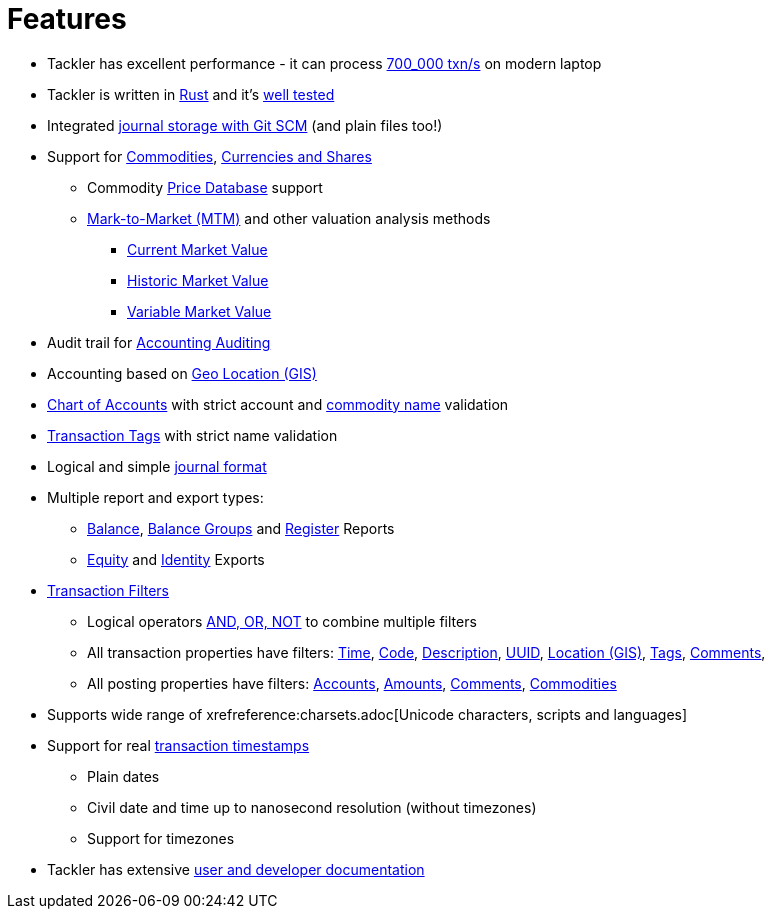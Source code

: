 = Features
:page-date: 2019-03-29 00:00:00 Z
:page-last_modified_at: 2025-04-18 00:00:00 Z

* Tackler has excellent performance - it can process xref:ROOT:features/performance.adoc[700_000 txn/s] on modern laptop

* Tackler is written in link:https://www.rust-lang.org/[Rust] and it's xref:ROOT:features/reliability.adoc[well tested]

* Integrated xref:journal:git-storage.adoc[journal storage with Git SCM] (and plain files too!)

* Support for xref:commodities:commodities.adoc[Commodities], xref:commodities:currencies.adoc[Currencies and Shares]
** Commodity xref:journal:pricedb.adoc[Price Database] support
** link:commodities:price.adoc[Mark-to-Market (MTM)] and other valuation analysis methods
*** xref:commodities:price/current-market-value.adoc[Current Market Value]
*** xref:commodities:price/historic-market-value.adoc[Historic Market Value]
*** xref:commodities:price/variable-market-value.adoc[Variable Market Value]

* Audit trail for xref:auditing:index.adoc[Accounting Auditing]

* Accounting based on link:usage:gis/index.adoc[Geo Location (GIS)]

* xref:reference:accounts-toml.adoc[Chart of Accounts] with strict account and xref:reference:commodities-toml.adoc[commodity name] validation

* xref:reference:tags-toml.adoc[Transaction Tags] with strict name validation

* Logical and simple xref:journal:format.adoc[journal format]

* Multiple report and export types:

** xref:reports:report-balance.adoc[Balance], 
xref:reports:report-balance-group.adoc[Balance Groups] 
and xref:reports:report-register.adoc[Register] Reports

** xref:reports:export-equity.adoc[Equity] and xref:reports:export-identity.adoc[Identity] Exports


* xref:usage:txn-filters.adoc[Transaction Filters]
** Logical operators xref:usage:txn-filters.adoc#logic-ops[AND, OR, NOT] to combine multiple filters
** All transaction properties have filters: xref:usage:txn-filters.adoc#ts-begin[Time],
xref:usage:txn-filters.adoc#txn-code[Code],
xref:usage:txn-filters.adoc#txn-desc[Description],
xref:usage:txn-filters.adoc#txn-uuid[UUID],
xref:usage:txn-filters.adoc#txn-gis[Location (GIS)],
xref:usage:txn-filters.adoc#txn-tags[Tags],
xref:usage:txn-filters.adoc#txn-comments[Comments],
** All posting properties have filters:
xref:usage:txn-filters.adoc#txn-posting-account[Accounts],
xref:usage:txn-filters.adoc#txn-posting-amount[Amounts],
xref:usage:txn-filters.adoc#txn-posting-comment[Comments],
xref:usage:txn-filters.adoc#txn-posting-commodity[Commodities]

* Supports wide range of xrefreference:charsets.adoc[Unicode characters, scripts and languages]

* Support for real xref:journal:format.adoc#timestamps[transaction timestamps]
** Plain dates
** Civil date and time up to nanosecond resolution (without timezones)
** Support for timezones

* Tackler has extensive link:/docs/[user and developer documentation]

